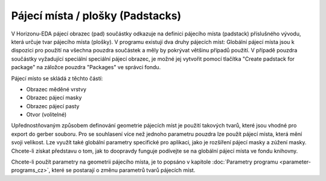 Pájecí místa / plošky (Padstacks)
=================================
.. padstacks.rst

V Horizonu-EDA pájecí obrazec (pad) součástky odkazuje na definici pájecího místa (padstack) příslušného vývodu, která určuje tvar pájecího místa (plošky). V programu existují dva druhy pájecích míst: 
Globální pájecí místa jsou k dispozici pro použití na všechna pouzdra součástek a měly by pokrývat většinu případů použití. V případě pouzdra součástky vyžadující speciální speciální pájecí obrazec, je možné jej vytvořit pomocí tlačítka "Create padstack for package" na záložce pouzdra "Packages" ve správci fondu.

Pájecí místo se skládá z těchto částí:

- Obrazec měděné vrstvy
- Obrazec pájecí masky
- Obrazec pájecí pasty
- Otvor (volitelné)

Upřednostňovaným způsobem definování geometrie pájecích míst je použití takových tvarů, které jsou vhodné pro export do gerber souboru. Pro se souhlasení více než jednoho parametru pouzdra lze použít pájecí místa, která mění svoji velikost. Lze využít také globální parametry specifické pro aplikaci, jako je rozšíření pájecí masky a zúžení masky. Chcete-li získat představu o tom, jak to doopravdy funguje podívejte se na globální pájecí místa ve fondu knihovny.

Chcete-li použít parametry na geometrii pájecího místa, je to popsáno v kapitole :doc:`Parametry programu <parameter-programs_cz>`, které se postarají o změnu parametrů tvarů pájecích míst.

